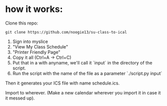 * how it works:

Clone this repo:
: git clone https://github.com/noogie13/su-class-to-ical

1. Sign into myslice
2. "View My Class Schedule"
3. "Printer Friendly Page"
4. Copy it all (Ctrl+A -> Ctrl+C)
5. Put that in a with anyname, we'll call it `input` in the directory of the script.
6. Run the script with the name of the file as a parameter `./script.py input`

Then it generates your ICS file with name schedule.ics.

Import to wherever. (Make a new calendar wherever you import it in case it it messed up).
